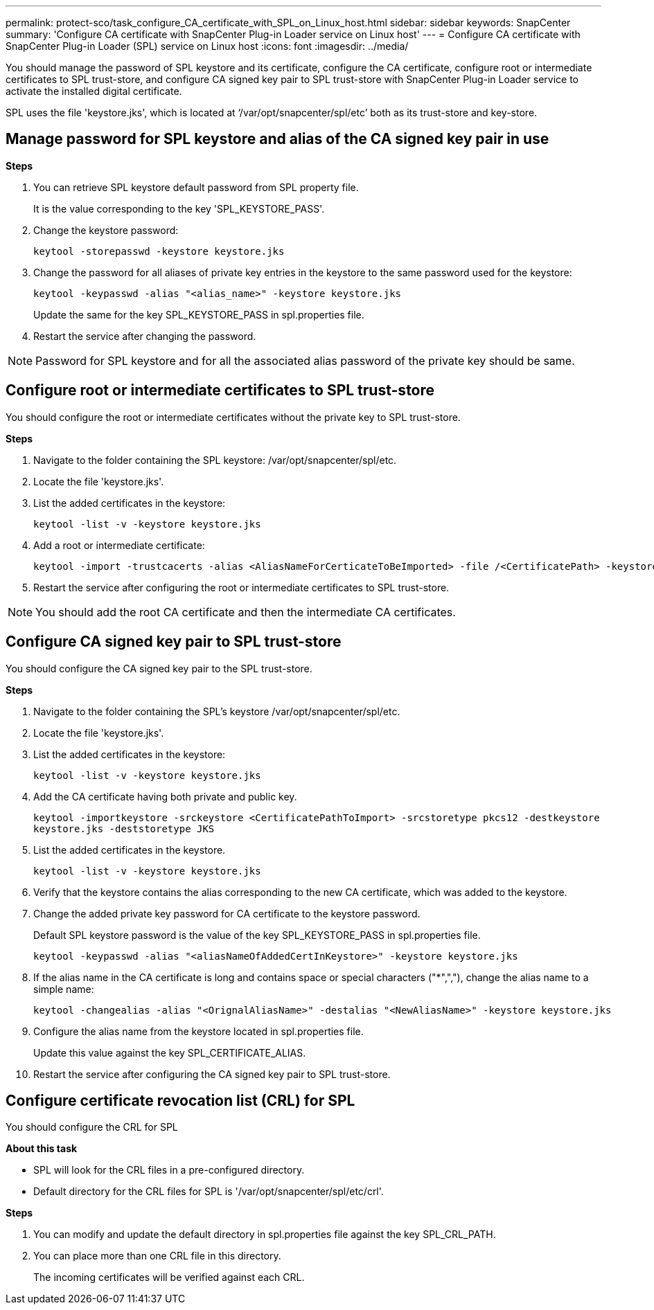 ---
permalink: protect-sco/task_configure_CA_certificate_with_SPL_on_Linux_host.html
sidebar: sidebar
keywords: SnapCenter
summary: 'Configure CA certificate with SnapCenter Plug-in Loader service on Linux host'
---
= Configure CA certificate with SnapCenter Plug-in Loader (SPL) service on Linux host
:icons: font
:imagesdir: ../media/

[.lead]

You should manage the password of SPL keystore and its certificate, configure the CA certificate, configure  root or intermediate certificates to SPL trust-store, and configure CA signed key pair to SPL trust-store  with SnapCenter Plug-in Loader service to activate the installed digital certificate.

SPL uses the file 'keystore.jks', which is located at ‘/var/opt/snapcenter/spl/etc’ both as its trust-store and key-store.

== Manage password for SPL keystore and alias of the CA signed key pair in use

*Steps*

. You can retrieve SPL keystore default password from SPL property file.
+
It is the value corresponding to the key 'SPL_KEYSTORE_PASS'.

. Change the keystore password:
+
    keytool -storepasswd -keystore keystore.jks

. Change the password for all aliases of private key entries in the keystore to the same password used for the keystore:
+
  keytool -keypasswd -alias "<alias_name>" -keystore keystore.jks

+
Update the same for the key SPL_KEYSTORE_PASS in spl.properties file.
.  Restart the service after changing the password.

[NOTE]

Password for SPL keystore and for all the associated alias password of the private key should be same.

== Configure root or intermediate certificates to SPL trust-store

You should configure the root or intermediate certificates without the private key to SPL trust-store.

*Steps*

. Navigate to the folder containing the SPL keystore:  /var/opt/snapcenter/spl/etc.

. Locate the file 'keystore.jks'.

. List the added certificates in the keystore:
+
`keytool -list -v -keystore keystore.jks`

. Add a root or intermediate certificate:

  keytool -import -trustcacerts -alias <AliasNameForCerticateToBeImported> -file /<CertificatePath> -keystore keystore.jks

. Restart the service after configuring the root or intermediate certificates to SPL trust-store.

[NOTE]

You should add the root CA certificate and then the intermediate CA certificates.

== Configure CA signed key pair to SPL trust-store

You should configure the CA signed key pair to the SPL trust-store.

*Steps*

. Navigate to the folder containing the SPL's keystore /var/opt/snapcenter/spl/etc.

. Locate the file 'keystore.jks'.

. List the added certificates in the keystore:
+
`keytool -list -v -keystore keystore.jks`

. Add the CA certificate having both private and public key.
+
`keytool -importkeystore -srckeystore <CertificatePathToImport> -srcstoretype pkcs12 -destkeystore keystore.jks -deststoretype JKS`

. List the added certificates in the keystore.
+
`keytool -list -v -keystore keystore.jks`

.  Verify that the keystore contains the alias corresponding to the new CA certificate, which was added to the keystore.

. Change the added private key password for CA certificate to the keystore password.
+
Default SPL keystore password is the value of the key SPL_KEYSTORE_PASS in spl.properties file.

  keytool -keypasswd -alias "<aliasNameOfAddedCertInKeystore>" -keystore keystore.jks

. If the alias name in the CA certificate is long and contains space or special characters ("*",","), change the alias name to a simple name:

  keytool -changealias -alias "<OrignalAliasName>" -destalias "<NewAliasName>" -keystore keystore.jks

. Configure the alias name from the keystore located in spl.properties file.
+
Update this value against the key SPL_CERTIFICATE_ALIAS.

. Restart the service after configuring the CA signed key pair to SPL trust-store.

== Configure certificate revocation list (CRL) for SPL

You should configure the CRL for SPL

*About this task*

* SPL will look for the CRL files in a pre-configured directory.
* Default directory for the CRL files for SPL is '/var/opt/snapcenter/spl/etc/crl'.

*Steps*

. You can modify and update the default directory in spl.properties file against the key SPL_CRL_PATH.
. You can place more than one CRL file in this directory.
+
The incoming certificates will be verified against each CRL.
